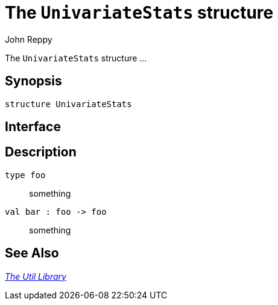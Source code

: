 = The `UnivariateStats` structure
:Author: John Reppy
:Date: {release-date}
:stem: latexmath
:source-highlighter: pygments
:VERSION: {smlnj-version}

The `UnivariateStats` structure ...

== Synopsis

[source,sml]
------------
structure UnivariateStats
------------

== Interface

[source,sml]
------------
------------

== Description

`[.kw]#type# foo`::
  something

`[.kw]#val# bar : foo \-> foo`::
  something

== See Also

xref:smlnj-lib.adoc[__The Util Library__]
